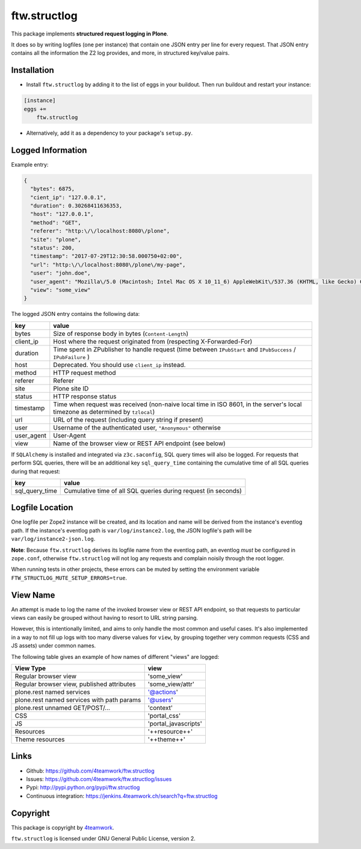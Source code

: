 ftw.structlog
=============

This package implements **structured request logging in Plone**.

It does so by writing logfiles (one per instance) that contain one JSON entry
per line for every request. That JSON entry contains all the information the
Z2 log provides, and more, in structured key/value pairs.


Installation
------------

- Install ``ftw.structlog`` by adding it to the list of eggs in your buildout.
  Then run buildout and restart your instance:

.. code:: ini

    [instance]
    eggs +=
        ftw.structlog

- Alternatively, add it as a dependency to your package's ``setup.py``.


Logged Information
------------------

Example entry:

.. code:: json

    {
      "bytes": 6875,
      "cient_ip": "127.0.0.1",
      "duration": 0.30268411636353,
      "host": "127.0.0.1",
      "method": "GET",
      "referer": "http:\/\/localhost:8080\/plone",
      "site": "plone",
      "status": 200,
      "timestamp": "2017-07-29T12:30:58.000750+02:00",
      "url": "http:\/\/localhost:8080\/plone\/my-page",
      "user": "john.doe",
      "user_agent": "Mozilla\/5.0 (Macintosh; Intel Mac OS X 10_11_6) AppleWebKit\/537.36 (KHTML, like Gecko) Chrome\/60.0.3112.113 Safari\/537.36",
      "view": "some_view"
    }


The logged JSON entry contains the following data:

+------------+---------------------------------------------------------------+
| key        | value                                                         |
+============+===============================================================+
| bytes      | Size of response body in bytes (``Content-Length``)           |
+------------+---------------------------------------------------------------+
| client_ip  | Host where the request originated from (respecting            |
|            | X-Forwarded-For)                                              |
+------------+---------------------------------------------------------------+
| duration   | Time spent in ZPublisher to handle request (time between      |
|            | ``IPubStart`` and ``IPubSuccess`` / ``IPubFailure`` )         |
+------------+---------------------------------------------------------------+
| host       | Deprecated. You should use ``client_ip`` instead.             |
+------------+---------------------------------------------------------------+
| method     | HTTP request method                                           |
+------------+---------------------------------------------------------------+
| referer    | Referer                                                       |
+------------+---------------------------------------------------------------+
| site       | Plone site ID                                                 |
+------------+---------------------------------------------------------------+
| status     | HTTP response status                                          |
+------------+---------------------------------------------------------------+
| timestamp  | Time when request was received (non-naive local time in ISO   |
|            | 8601, in the server's local timezone as determined by         |
|            | ``tzlocal``)                                                  |
+------------+---------------------------------------------------------------+
| url        | URL of the request (including query string if present)        |
+------------+---------------------------------------------------------------+
| user       | Username of the authenticated user, ``"Anonymous"`` otherwise |
+------------+---------------------------------------------------------------+
| user_agent | User-Agent                                                    |
+------------+---------------------------------------------------------------+
| view       | Name of the browser view or REST API endpoint  (see below)    |
+------------+---------------------------------------------------------------+


If ``SQLAlchemy`` is installed and integrated via ``z3c.saconfig``, SQL query
times will also be logged. For requests that perform SQL queries, there will
be an additional key ``sql_query_time`` containing the cumulative time of
all SQL queries during that request:

+----------------+----------------------------------------------------------------+
| key            | value                                                          |
+================+================================================================+
| sql_query_time | Cumulative time of all SQL queries during request (in seconds) |
+----------------+----------------------------------------------------------------+


Logfile Location
----------------

One logfile per Zope2 instance will be created, and its location and name
will be derived from the instance's eventlog path. If the instance's eventlog
path is ``var/log/instance2.log``, the JSON logfile's path will be
``var/log/instance2-json.log``.

**Note**: Because ``ftw.structlog`` derives its logfile name from the
eventlog path, an eventlog *must* be configured in ``zope.conf``, otherwise
``ftw.structlog`` will not log any requests and complain noisily through
the root logger.

When running tests in other projects, these errors can be muted by setting the
environment variable ``FTW_STRUCTLOG_MUTE_SETUP_ERRORS=true``.

View Name
---------

An attempt is made to log the name of the invoked browser view or REST API
endpoint, so that requests to particular views can easily be grouped without
having to resort to URL string parsing.

However, this is intentionally limited, and aims to only handle the most
common and useful cases. It's also implemented in a way to not fill up logs
with too many diverse values for ``view``, by grouping together very
common requests (CSS and JS assets) under common names.

The following table gives an example of how names of different "views" are
logged:

+-------------------------------------------------+----------------------+
| View Type                                       | view                 |
+=================================================+======================+
| Regular browser view                            | 'some_view'          |
+-------------------------------------------------+----------------------+
| Regular browser view, published attributes      | 'some_view/attr'     |
+-------------------------------------------------+----------------------+
| plone.rest named services                       | '@actions'           |
+-------------------------------------------------+----------------------+
| plone.rest named services with path params      | '@users'             |
+-------------------------------------------------+----------------------+
| plone.rest unnamed GET/POST/...                 | 'context'            |
+-------------------------------------------------+----------------------+
| CSS                                             | 'portal_css'         |
+-------------------------------------------------+----------------------+
| JS                                              | 'portal_javascripts' |
+-------------------------------------------------+----------------------+
| Resources                                       | '++resource++'       |
+-------------------------------------------------+----------------------+
| Theme resources                                 | '++theme++'          |
+-------------------------------------------------+----------------------+


Links
-----

- Github: https://github.com/4teamwork/ftw.structlog
- Issues: https://github.com/4teamwork/ftw.structlog/issues
- Pypi: http://pypi.python.org/pypi/ftw.structlog
- Continuous integration: https://jenkins.4teamwork.ch/search?q=ftw.structlog


Copyright
---------

This package is copyright by `4teamwork <http://www.4teamwork.ch/>`_.

``ftw.structlog`` is licensed under GNU General Public License, version 2.
